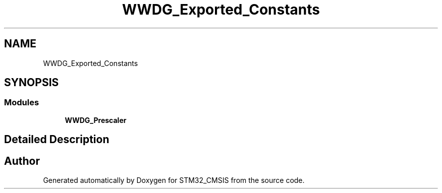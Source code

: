 .TH "WWDG_Exported_Constants" 3 "Sun Apr 16 2017" "STM32_CMSIS" \" -*- nroff -*-
.ad l
.nh
.SH NAME
WWDG_Exported_Constants
.SH SYNOPSIS
.br
.PP
.SS "Modules"

.in +1c
.ti -1c
.RI "\fBWWDG_Prescaler\fP"
.br
.in -1c
.SH "Detailed Description"
.PP 

.SH "Author"
.PP 
Generated automatically by Doxygen for STM32_CMSIS from the source code\&.
